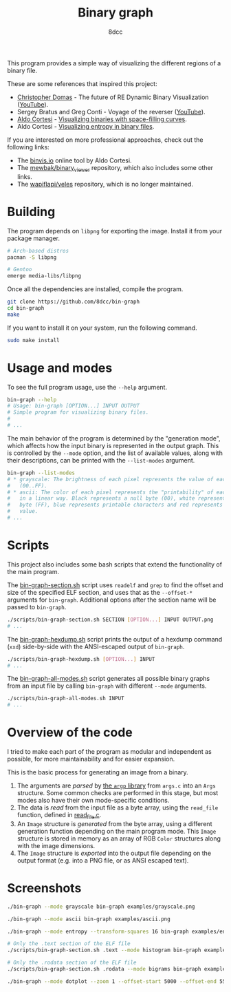#+title: Binary graph
#+options: toc:nil
#+startup: showeverything
#+author: 8dcc

This program provides a simple way of visualizing the different regions of a
binary file.

These are some references that inspired this project:

- [[https://github.com/xoreaxeaxeax][Christopher Domas]] - The future of RE Dynamic Binary Visualization ([[https://www.youtube.com/watch?v=4bM3Gut1hIk][YouTube]]).
- Sergey Bratus and Greg Conti - Voyage of the reverser ([[https://www.youtube.com/watch?v=T3qqeP4TdPA][YouTube]]).
- [[https://corte.si][Aldo Cortesi]] - [[https://corte.si/posts/visualisation/binvis/][Visualizing binaries with space-filling curves]].
- Aldo Cortesi - [[https://corte.si/posts/visualisation/entropy/][Visualizing entropy in binary files]].

If you are interested on more professional approaches, check out the following
links:

- The [[https://binvis.io][binvis.io]] online tool by Aldo Cortesi.
- The [[https://github.com/mewbak/binary_viewer][mewbak/binary_viewer]] repository, which also includes some other links.
- The [[https://github.com/wapiflapi/veles][wapiflapi/veles]] repository, which is no longer maintained.

* Building

The program depends on =libpng= for exporting the image. Install it from your
package manager.

#+begin_src bash
# Arch-based distros
pacman -S libpng

# Gentoo
emerge media-libs/libpng
#+end_src

Once all the dependencies are installed, compile the program.

#+begin_src bash
git clone https://github.com/8dcc/bin-graph
cd bin-graph
make
#+end_src

If you want to install it on your system, run the following command.

#+begin_src bash
sudo make install
#+end_src

* Usage and modes

To see the full program usage, use the =--help= argument.

#+begin_src bash
bin-graph --help
# Usage: bin-graph [OPTION...] INPUT OUTPUT
# Simple program for visualizing binary files.
#
# ...
#+end_src

The main behavior of the program is determined by the "generation mode", which
affects how the input binary is represented in the output graph. This is
controlled by the =--mode= option, and the list of available values, along with
their descriptions, can be printed with the =--list-modes= argument.

#+begin_src bash
bin-graph --list-modes
# * grayscale: The brightness of each pixel represents the value of each sample
#   (00..FF).
# * ascii: The color of each pixel represents the "printability" of each sample
#   in a linear way. Black represents a null byte (00), white represents a set
#   byte (FF), blue represents printable characters and red represents any other
#   value.
# ...
#+end_src

* Scripts

This project also includes some bash scripts that extend the functionality of
the main program.

The [[file:scripts/bin-graph-section.sh][bin-graph-section.sh]] script uses =readelf= and =grep= to find the offset and
size of the specified ELF section, and uses that as the =--offset-*= arguments for
=bin-graph=. Additional options after the section name will be passed to
=bin-graph=.

#+begin_src bash
./scripts/bin-graph-section.sh SECTION [OPTION...] INPUT OUTPUT.png
# ...
#+end_src

The [[file:scripts/bin-graph-hexdump.sh][bin-graph-hexdump.sh]] script prints the output of a hexdump command (=xxd=)
side-by-side with the ANSI-escaped output of =bin-graph=.

#+begin_src bash
./scripts/bin-graph-hexdump.sh [OPTION...] INPUT
# ...
#+end_src

The [[file:scripts/bin-graph-all-modes.sh][bin-graph-all-modes.sh]] script generates all possible binary graphs from an
input file by calling =bin-graph= with different =--mode= arguments.

#+begin_src bash
./scripts/bin-graph-all-modes.sh INPUT
# ...
#+end_src

* Overview of the code

I tried to make each part of the program as modular and independent as possible,
for more maintainability and for easier expansion.

This is the basic process for generating an image from a binary.

1. The arguments are /parsed/ by [[https://www.gnu.org/software/libc/manual/html_node/Argp.html][the =argp= library]] from =args.c= into an =Args=
   structure. Some common checks are performed in this stage, but most modes
   also have their own mode-specific conditions.
2. The data is /read/ from the input file as a byte array, using the =read_file=
   function, defined in [[file:src/read_file.c][read_file.c]].
3. An =Image= structure is /generated/ from the byte array, using a different
   generation function depending on the main program mode. This =Image= structure
   is stored in memory as an array of RGB =Color= structures along with the image
   dimensions.
4. The =Image= structure is /exported/ into the output file depending on the output
   format (e.g. into a PNG file, or as ANSI escaped text).

* Screenshots

#+begin_src bash
./bin-graph --mode grayscale bin-graph examples/grayscale.png
#+end_src

[[file:examples/grayscale.png]]

#+begin_src bash
./bin-graph --mode ascii bin-graph examples/ascii.png
#+end_src

[[file:examples/ascii.png]]

#+begin_src bash
./bin-graph --mode entropy --transform-squares 16 bin-graph examples/entropy-squared.png
#+end_src

[[file:examples/entropy-squared.png]]

#+begin_src bash
# Only the .text section of the ELF file
./scripts/bin-graph-section.sh .text --mode histogram bin-graph examples/histogram.png
#+end_src

[[file:examples/histogram.png]]

#+begin_src bash
# Only the .rodata section of the ELF file
./scripts/bin-graph-section.sh .rodata --mode bigrams bin-graph examples/rodata-bigrams.png
#+end_src

[[file:examples/rodata-bigrams.png]]

#+begin_src bash
./bin-graph --mode dotplot --zoom 1 --offset-start 5000 --offset-end 5500 input.wav examples/dotplot.png
#+end_src

[[file:examples/dotplot.png]]
